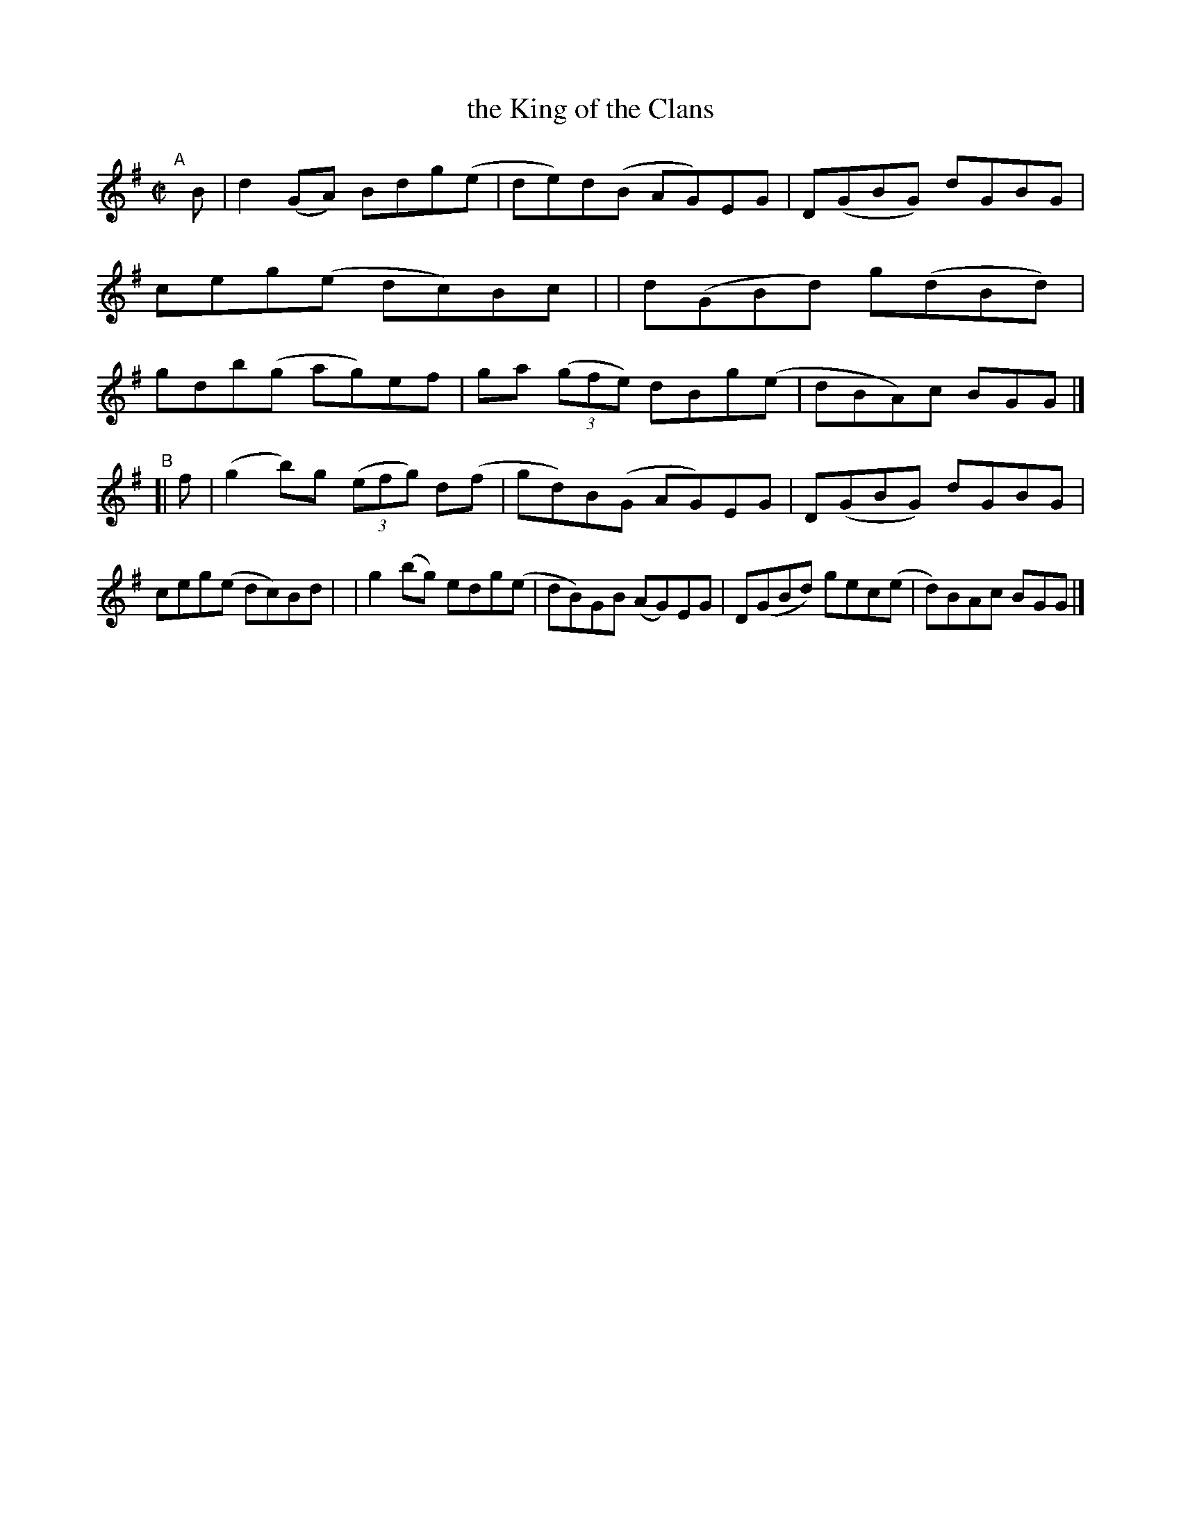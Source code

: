 X: 788
T: the King of the Clans
R: reel
%S: s:2 b:16(8+8)
B: Francis O'Neill: "The Dance Music of Ireland" (1907) #788
Z: Frank Nordberg - http://www.musicaviva.com
F: http://www.musicaviva.com/abc/tunes/ireland/oneill-1001/0788/oneill-1001-0788-1.abc
M: C|
L: 1/8
K: G
"^A"[|] B \
| d2(GA) Bdg(e | de)d(B AG)EG | D(GBG) dGBG | ceg(e dc)Bc |\
| d(GBd) g(dBd) | gdb(g- ag)ef | ga (3(gfe) dBg(e | dBA)c BGG |]
"^B" [| f \
| (g2b)g (3(efg) d(f | gd)B(G AG)EG | D(GBG) dGBG | ceg(e dc)Bd |\
| g2(bg) edg(e | dB)GB (AG)EG | D(GBd) gec(e | d)BAc BGG |]
